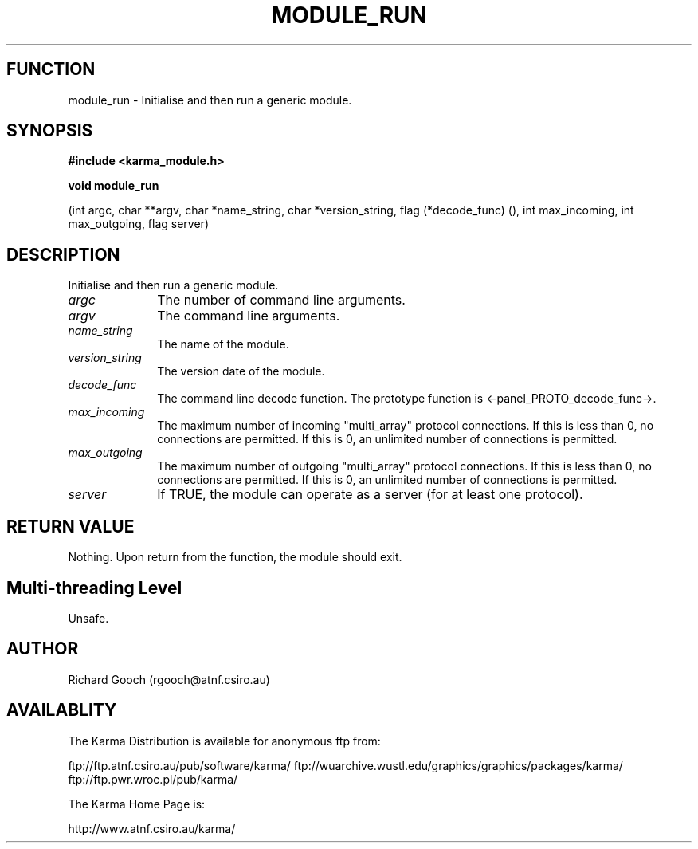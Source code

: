 .TH MODULE_RUN 3 "13 Nov 2005" "Karma Distribution"
.SH FUNCTION
module_run \- Initialise and then run a generic module.
.SH SYNOPSIS
.B #include <karma_module.h>
.sp
.B void module_run
.sp
(int argc, char **argv, char *name_string,
char *version_string, flag (*decode_func) (),
int max_incoming, int max_outgoing, flag server)
.SH DESCRIPTION
Initialise and then run a generic module.
.IP \fIargc\fP 1i
The number of command line arguments.
.IP \fIargv\fP 1i
The command line arguments.
.IP \fIname_string\fP 1i
The name of the module.
.IP \fIversion_string\fP 1i
The version date of the module.
.IP \fIdecode_func\fP 1i
The command line decode function. The prototype function is
<-panel_PROTO_decode_func->.
.IP \fImax_incoming\fP 1i
The maximum number of incoming "multi_array" protocol
connections. If this is less than 0, no connections are permitted. If this
is 0, an unlimited number of connections is permitted.
.IP \fImax_outgoing\fP 1i
The maximum number of outgoing "multi_array" protocol
connections. If this is less than 0, no connections are permitted. If this
is 0, an unlimited number of connections is permitted.
.IP \fIserver\fP 1i
If TRUE, the module can operate as a server (for at least one
protocol).
.SH RETURN VALUE
Nothing. Upon return from the function, the module should exit.
.SH Multi-threading Level
Unsafe.
.SH AUTHOR
Richard Gooch (rgooch@atnf.csiro.au)
.SH AVAILABLITY
The Karma Distribution is available for anonymous ftp from:

ftp://ftp.atnf.csiro.au/pub/software/karma/
ftp://wuarchive.wustl.edu/graphics/graphics/packages/karma/
ftp://ftp.pwr.wroc.pl/pub/karma/

The Karma Home Page is:

http://www.atnf.csiro.au/karma/
